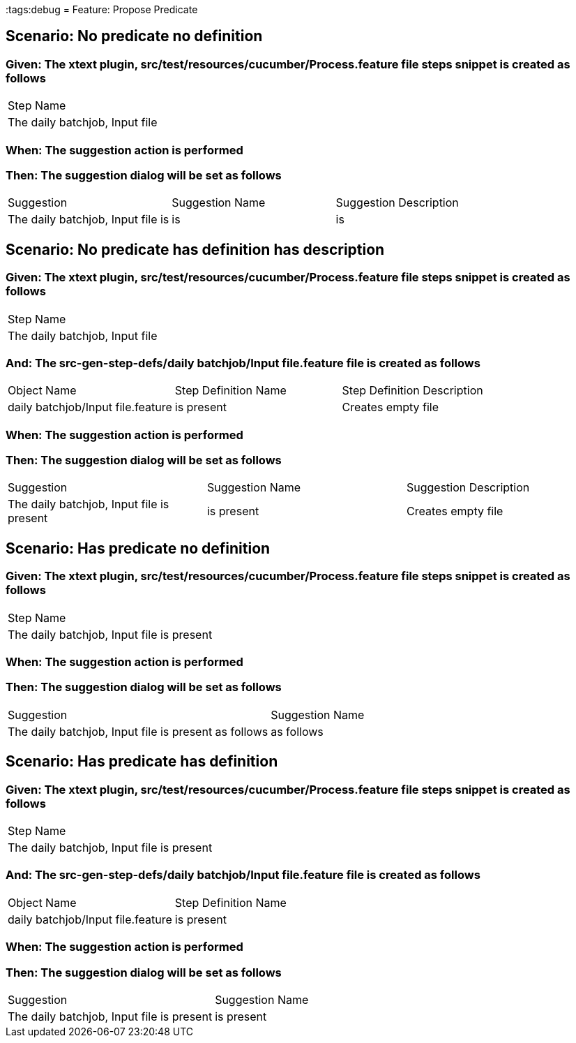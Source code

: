 :tags:debug
= Feature: Propose Predicate

== Scenario: No predicate no definition

=== Given: The xtext plugin, src/test/resources/cucumber/Process.feature file steps snippet is created as follows

|===
| Step Name                     
| The daily batchjob, Input file
|===

=== When: The suggestion action is performed

=== Then: The suggestion dialog will be set as follows

|===
| Suggestion                        | Suggestion Name | Suggestion Description
| The daily batchjob, Input file is | is              | is                    
|===

== Scenario: No predicate has definition has description

=== Given: The xtext plugin, src/test/resources/cucumber/Process.feature file steps snippet is created as follows

|===
| Step Name                     
| The daily batchjob, Input file
|===

=== And: The src-gen-step-defs/daily batchjob/Input file.feature file is created as follows

|===
| Object Name                       | Step Definition Name | Step Definition Description
| daily batchjob/Input file.feature | is present           | Creates empty file         
|===

=== When: The suggestion action is performed

=== Then: The suggestion dialog will be set as follows

|===
| Suggestion                                | Suggestion Name | Suggestion Description
| The daily batchjob, Input file is present | is present      | Creates empty file    
|===

== Scenario: Has predicate no definition

=== Given: The xtext plugin, src/test/resources/cucumber/Process.feature file steps snippet is created as follows

|===
| Step Name                                
| The daily batchjob, Input file is present
|===

=== When: The suggestion action is performed

=== Then: The suggestion dialog will be set as follows

|===
| Suggestion                                           | Suggestion Name
| The daily batchjob, Input file is present as follows | as follows     
|===

== Scenario: Has predicate has definition

=== Given: The xtext plugin, src/test/resources/cucumber/Process.feature file steps snippet is created as follows

|===
| Step Name                                
| The daily batchjob, Input file is present
|===

=== And: The src-gen-step-defs/daily batchjob/Input file.feature file is created as follows

|===
| Object Name                       | Step Definition Name
| daily batchjob/Input file.feature | is present          
|===

=== When: The suggestion action is performed

=== Then: The suggestion dialog will be set as follows

|===
| Suggestion                                | Suggestion Name
| The daily batchjob, Input file is present | is present     
|===

